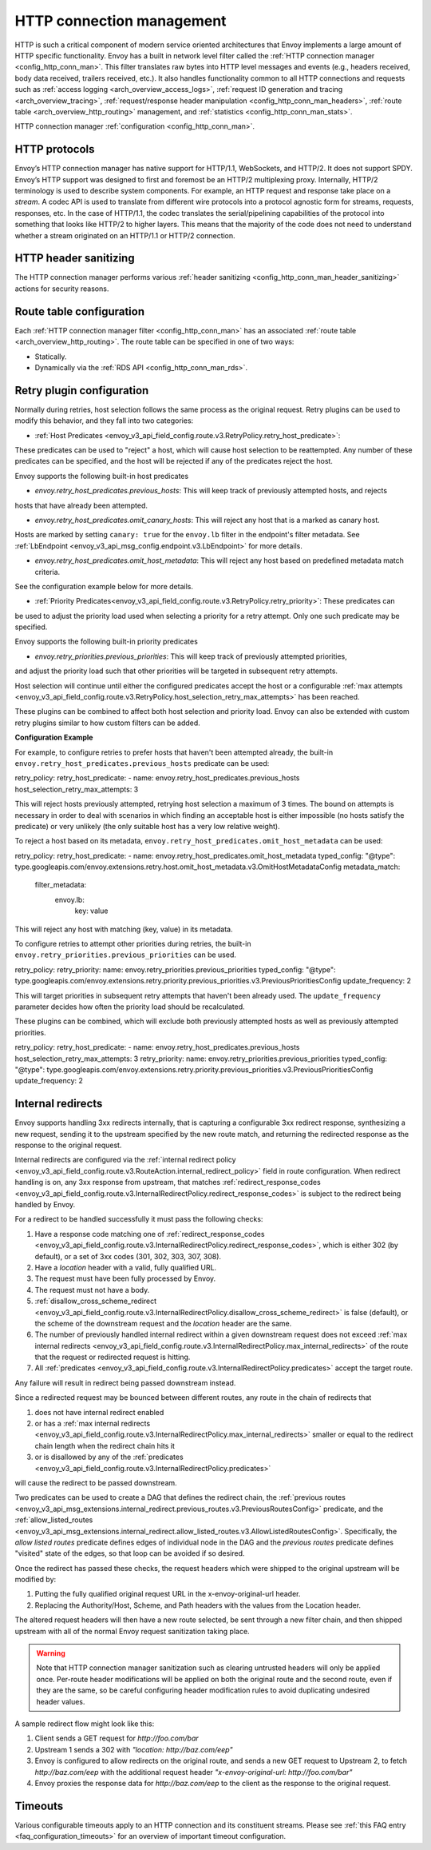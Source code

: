 .. _arch_overview_http_conn_man:

HTTP connection management
==========================

HTTP is such a critical component of modern service oriented architectures that Envoy implements a
large amount of HTTP specific functionality. Envoy has a built in network level filter called the
:ref:`HTTP connection manager <config_http_conn_man>`. This filter translates raw bytes into HTTP
level messages and events (e.g., headers received, body data received, trailers received, etc.). It
also handles functionality common to all HTTP connections and requests such as :ref:`access logging
<arch_overview_access_logs>`, :ref:`request ID generation and tracing <arch_overview_tracing>`,
:ref:`request/response header manipulation <config_http_conn_man_headers>`, :ref:`route table
<arch_overview_http_routing>` management, and :ref:`statistics <config_http_conn_man_stats>`.

HTTP connection manager :ref:`configuration <config_http_conn_man>`.

.. _arch_overview_http_protocols:

HTTP protocols
--------------

Envoy’s HTTP connection manager has native support for HTTP/1.1, WebSockets, and HTTP/2. It does not support
SPDY. Envoy’s HTTP support was designed to first and foremost be an HTTP/2 multiplexing proxy.
Internally, HTTP/2 terminology is used to describe system components. For example, an HTTP request
and response take place on a *stream*. A codec API is used to translate from different wire
protocols into a protocol agnostic form for streams, requests, responses, etc. In the case of
HTTP/1.1, the codec translates the serial/pipelining capabilities of the protocol into something
that looks like HTTP/2 to higher layers. This means that the majority of the code does not need to
understand whether a stream originated on an HTTP/1.1 or HTTP/2 connection.

HTTP header sanitizing
----------------------

The HTTP connection manager performs various :ref:`header sanitizing
<config_http_conn_man_header_sanitizing>` actions for security reasons.

Route table configuration
-------------------------

Each :ref:`HTTP connection manager filter <config_http_conn_man>` has an associated :ref:`route
table <arch_overview_http_routing>`. The route table can be specified in one of two ways:

* Statically.
* Dynamically via the :ref:`RDS API <config_http_conn_man_rds>`.

.. _arch_overview_http_retry_plugins:

Retry plugin configuration
--------------------------

Normally during retries, host selection follows the same process as the original request. Retry plugins
can be used to modify this behavior, and they fall into two categories:

* :ref:`Host Predicates <envoy_v3_api_field_config.route.v3.RetryPolicy.retry_host_predicate>`:
These predicates can be used to "reject" a host, which will cause host selection to be reattempted.
Any number of these predicates can be specified, and the host will be rejected if any of the predicates reject the host.

Envoy supports the following built-in host predicates

* *envoy.retry_host_predicates.previous_hosts*: This will keep track of previously attempted hosts, and rejects
hosts that have already been attempted.

* *envoy.retry_host_predicates.omit_canary_hosts*: This will reject any host that is a marked as canary host.
Hosts are marked by setting ``canary: true`` for the ``envoy.lb`` filter in the endpoint's filter metadata.
See :ref:`LbEndpoint <envoy_v3_api_msg_config.endpoint.v3.LbEndpoint>` for more details.

* *envoy.retry_host_predicates.omit_host_metadata*: This will reject any host based on predefined metadata match criteria. 
See the configuration example below for more details.

* :ref:`Priority Predicates<envoy_v3_api_field_config.route.v3.RetryPolicy.retry_priority>`: These predicates can
be used to adjust the priority load used when selecting a priority for a retry attempt. Only one such
predicate may be specified.

Envoy supports the following built-in priority predicates

* *envoy.retry_priorities.previous_priorities*: This will keep track of previously attempted priorities,
and adjust the priority load such that other priorities will be targeted in subsequent retry attempts.

Host selection will continue until either the configured predicates accept the host or a configurable
:ref:`max attempts <envoy_v3_api_field_config.route.v3.RetryPolicy.host_selection_retry_max_attempts>` has been reached.

These plugins can be combined to affect both host selection and priority load. Envoy can also be extended
with custom retry plugins similar to how custom filters can be added.


**Configuration Example**

For example, to configure retries to prefer hosts that haven't been attempted already, the built-in
``envoy.retry_host_predicates.previous_hosts`` predicate can be used:

.. code-block:: yaml

retry_policy:
retry_host_predicate:
- name: envoy.retry_host_predicates.previous_hosts
host_selection_retry_max_attempts: 3

This will reject hosts previously attempted, retrying host selection a maximum of 3 times. The bound
on attempts is necessary in order to deal with scenarios in which finding an acceptable host is either
impossible (no hosts satisfy the predicate) or very unlikely (the only suitable host has a very low
relative weight).

To reject a host based on its metadata, ``envoy.retry_host_predicates.omit_host_metadata`` can be used:

.. code-block:: yaml

retry_policy:
retry_host_predicate:
- name: envoy.retry_host_predicates.omit_host_metadata
typed_config:
"@type": type.googleapis.com/envoy.extensions.retry.host.omit_host_metadata.v3.OmitHostMetadataConfig
metadata_match:
  filter_metadata:
    envoy.lb:
      key: value

This will reject any host with matching (key, value) in its metadata.

To configure retries to attempt other priorities during retries, the built-in
``envoy.retry_priorities.previous_priorities`` can be used.

.. code-block:: yaml

retry_policy:
retry_priority:
name: envoy.retry_priorities.previous_priorities
typed_config:
"@type": type.googleapis.com/envoy.extensions.retry.priority.previous_priorities.v3.PreviousPrioritiesConfig
update_frequency: 2

This will target priorities in subsequent retry attempts that haven't been already used. The ``update_frequency`` parameter decides how
often the priority load should be recalculated.

These plugins can be combined, which will exclude both previously attempted hosts as well as
previously attempted priorities.

.. code-block:: yaml

retry_policy:
retry_host_predicate:
- name: envoy.retry_host_predicates.previous_hosts
host_selection_retry_max_attempts: 3
retry_priority:
name: envoy.retry_priorities.previous_priorities
typed_config:
"@type": type.googleapis.com/envoy.extensions.retry.priority.previous_priorities.v3.PreviousPrioritiesConfig
update_frequency: 2

.. _arch_overview_internal_redirects:

Internal redirects
--------------------------

Envoy supports handling 3xx redirects internally, that is capturing a configurable 3xx redirect
response, synthesizing a new request, sending it to the upstream specified by the new route match,
and returning the redirected response as the response to the original request.

Internal redirects are configured via the :ref:`internal redirect policy
<envoy_v3_api_field_config.route.v3.RouteAction.internal_redirect_policy>` field in route configuration.
When redirect handling is on, any 3xx response from upstream, that matches
:ref:`redirect_response_codes
<envoy_v3_api_field_config.route.v3.InternalRedirectPolicy.redirect_response_codes>`
is subject to the redirect being handled by Envoy.

For a redirect to be handled successfully it must pass the following checks:

1. Have a response code matching one of :ref:`redirect_response_codes
   <envoy_v3_api_field_config.route.v3.InternalRedirectPolicy.redirect_response_codes>`, which is
   either 302 (by default), or a set of 3xx codes (301, 302, 303, 307, 308).
2. Have a *location* header with a valid, fully qualified URL.
3. The request must have been fully processed by Envoy.
4. The request must not have a body.
5. :ref:`disallow_cross_scheme_redirect
   <envoy_v3_api_field_config.route.v3.InternalRedirectPolicy.disallow_cross_scheme_redirect>` is false (default),
   or the scheme of the downstream request and the *location* header are the same.
6. The number of previously handled internal redirect within a given downstream request does not
   exceed :ref:`max internal redirects
   <envoy_v3_api_field_config.route.v3.InternalRedirectPolicy.max_internal_redirects>`
   of the route that the request or redirected request is hitting.
7. All :ref:`predicates <envoy_v3_api_field_config.route.v3.InternalRedirectPolicy.predicates>` accept
   the target route.

Any failure will result in redirect being passed downstream instead.

Since a redirected request may be bounced between different routes, any route in the chain of redirects that

1. does not have internal redirect enabled
2. or has a :ref:`max internal redirects
   <envoy_v3_api_field_config.route.v3.InternalRedirectPolicy.max_internal_redirects>`
   smaller or equal to the redirect chain length when the redirect chain hits it
3. or is disallowed by any of the :ref:`predicates
   <envoy_v3_api_field_config.route.v3.InternalRedirectPolicy.predicates>`

will cause the redirect to be passed downstream.

Two predicates can be used to create a DAG that defines the redirect chain, the :ref:`previous routes
<envoy_v3_api_msg_extensions.internal_redirect.previous_routes.v3.PreviousRoutesConfig>` predicate, and
the :ref:`allow_listed_routes
<envoy_v3_api_msg_extensions.internal_redirect.allow_listed_routes.v3.AllowListedRoutesConfig>`.
Specifically, the *allow listed routes* predicate defines edges of individual node in the DAG
and the *previous routes* predicate defines "visited" state of the edges, so that loop can be avoided
if so desired.

Once the redirect has passed these checks, the request headers which were shipped to the original
upstream will be modified by:

1. Putting the fully qualified original request URL in the x-envoy-original-url header.
2. Replacing the Authority/Host, Scheme, and Path headers with the values from the Location header.

The altered request headers will then have a new route selected, be sent through a new filter chain,
and then shipped upstream with all of the normal Envoy request sanitization taking place.

.. warning::
  Note that HTTP connection manager sanitization such as clearing untrusted headers will only be
  applied once. Per-route header modifications will be applied on both the original route and the
  second route, even if they are the same, so be careful configuring header modification rules to
  avoid duplicating undesired header values.

A sample redirect flow might look like this:

1. Client sends a GET request for *\http://foo.com/bar*
2. Upstream 1 sends a 302 with  *"location: \http://baz.com/eep"*
3. Envoy is configured to allow redirects on the original route, and sends a new GET request to
   Upstream 2, to fetch *\http://baz.com/eep* with the additional request header
   *"x-envoy-original-url: \http://foo.com/bar"*
4. Envoy proxies the response data for *\http://baz.com/eep* to the client as the response to the original
   request.


Timeouts
--------

Various configurable timeouts apply to an HTTP connection and its constituent streams. Please see
:ref:`this FAQ entry <faq_configuration_timeouts>` for an overview of important timeout
configuration.
